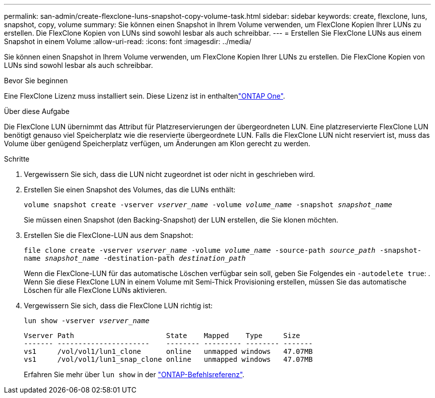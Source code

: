 ---
permalink: san-admin/create-flexclone-luns-snapshot-copy-volume-task.html 
sidebar: sidebar 
keywords: create, flexclone, luns, snapshot, copy, volume 
summary: Sie können einen Snapshot in Ihrem Volume verwenden, um FlexClone Kopien Ihrer LUNs zu erstellen. Die FlexClone Kopien von LUNs sind sowohl lesbar als auch schreibbar. 
---
= Erstellen Sie FlexClone LUNs aus einem Snapshot in einem Volume
:allow-uri-read: 
:icons: font
:imagesdir: ../media/


[role="lead"]
Sie können einen Snapshot in Ihrem Volume verwenden, um FlexClone Kopien Ihrer LUNs zu erstellen. Die FlexClone Kopien von LUNs sind sowohl lesbar als auch schreibbar.

.Bevor Sie beginnen
Eine FlexClone Lizenz muss installiert sein. Diese Lizenz ist in enthaltenlink:../system-admin/manage-licenses-concept.html#licenses-included-with-ontap-one["ONTAP One"].

.Über diese Aufgabe
Die FlexClone LUN übernimmt das Attribut für Platzreservierungen der übergeordneten LUN. Eine platzreservierte FlexClone LUN benötigt genauso viel Speicherplatz wie die reservierte übergeordnete LUN. Falls die FlexClone LUN nicht reserviert ist, muss das Volume über genügend Speicherplatz verfügen, um Änderungen am Klon gerecht zu werden.

.Schritte
. Vergewissern Sie sich, dass die LUN nicht zugeordnet ist oder nicht in geschrieben wird.
. Erstellen Sie einen Snapshot des Volumes, das die LUNs enthält:
+
`volume snapshot create -vserver _vserver_name_ -volume _volume_name_ -snapshot _snapshot_name_`

+
Sie müssen einen Snapshot (den Backing-Snapshot) der LUN erstellen, die Sie klonen möchten.

. Erstellen Sie die FlexClone-LUN aus dem Snapshot:
+
`file clone create -vserver _vserver_name_ -volume _volume_name_ -source-path _source_path_ -snapshot-name _snapshot_name_ -destination-path _destination_path_`

+
Wenn die FlexClone-LUN für das automatische Löschen verfügbar sein soll, geben Sie Folgendes ein `-autodelete true`: . Wenn Sie diese FlexClone LUN in einem Volume mit Semi-Thick Provisioning erstellen, müssen Sie das automatische Löschen für alle FlexClone LUNs aktivieren.

. Vergewissern Sie sich, dass die FlexClone LUN richtig ist:
+
`lun show -vserver _vserver_name_`

+
[listing]
----

Vserver Path                      State    Mapped    Type     Size
------- ----------------------    -------- --------- -------- -------
vs1     /vol/vol1/lun1_clone      online   unmapped windows   47.07MB
vs1     /vol/vol1/lun1_snap_clone online   unmapped windows   47.07MB
----
+
Erfahren Sie mehr über `lun show` in der link:https://docs.netapp.com/us-en/ontap-cli/lun-show.html["ONTAP-Befehlsreferenz"^].


